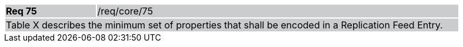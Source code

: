 [width="90%",cols="20%,80%"]
|===
|*Req 75* {set:cellbgcolor:#CACCCE}|/req/core/75
2+|Table X describes the minimum set of properties that shall be encoded in a Replication Feed Entry.
|===
